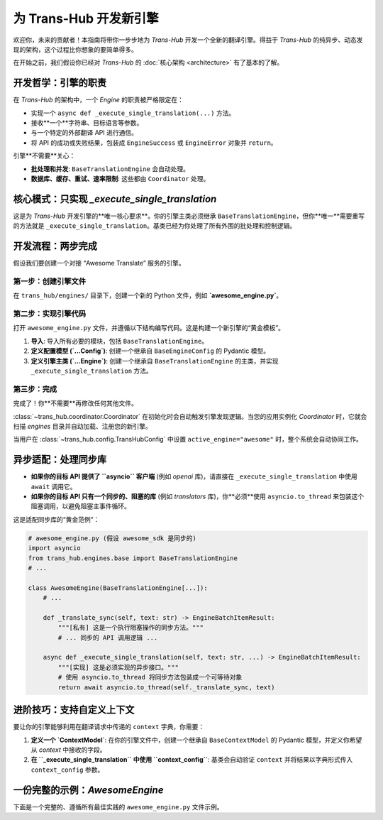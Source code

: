 .. # docs/guides/creating_an_engine.rst

=====================================
为 Trans-Hub 开发新引擎
=====================================

欢迎你，未来的贡献者！本指南将带你一步步地为 `Trans-Hub` 开发一个全新的翻译引擎。得益于 `Trans-Hub` 的纯异步、动态发现的架构，这个过程比你想象的要简单得多。

在开始之前，我们假设你已经对 `Trans-Hub` 的 :doc:`核心架构 <architecture>` 有了基本的了解。

开发哲学：引擎的职责
--------------------

在 `Trans-Hub` 的架构中，一个 `Engine` 的职责被严格限定在：

- 实现一个 ``async def _execute_single_translation(...)`` 方法。
- 接收**一个**字符串、目标语言等参数。
- 与一个特定的外部翻译 API 进行通信。
- 将 API 的成功或失败结果，包装成 ``EngineSuccess`` 或 ``EngineError`` 对象并 ``return``。

引擎**不需要**关心：

- **批处理和并发**: ``BaseTranslationEngine`` 会自动处理。
- **数据库、缓存、重试、速率限制**: 这些都由 ``Coordinator`` 处理。

核心模式：只实现 `_execute_single_translation`
--------------------------------------------------------------------

这是为 `Trans-Hub` 开发引擎的**唯一核心要求**。你的引擎主类必须继承 ``BaseTranslationEngine``，但你**唯一**需要重写的方法就是 ``_execute_single_translation``。基类已经为你处理了所有外围的批处理和控制逻辑。

开发流程：两步完成
--------------------

假设我们要创建一个对接 “Awesome Translate” 服务的引擎。

第一步：创建引擎文件
^^^^^^^^^^^^^^^^^^^^^^^^^^^^

在 ``trans_hub/engines/`` 目录下，创建一个新的 Python 文件，例如 **`awesome_engine.py`**。

第二步：实现引擎代码
^^^^^^^^^^^^^^^^^^^^^^^^^^^^

打开 ``awesome_engine.py`` 文件，并遵循以下结构编写代码。这是构建一个新引擎的“黄金模板”。

1.  **导入**: 导入所有必要的模块，包括 ``BaseTranslationEngine``。
2.  **定义配置模型 (`...Config`)**: 创建一个继承自 ``BaseEngineConfig`` 的 Pydantic 模型。
3.  **定义引擎主类 (`...Engine`)**: 创建一个继承自 ``BaseTranslationEngine`` 的主类，并实现 ``_execute_single_translation`` 方法。

第三步：完成
^^^^^^^^^^^^

完成了！你**不需要**再修改任何其他文件。

:class:`~trans_hub.coordinator.Coordinator` 在初始化时会自动触发引擎发现逻辑。当您的应用实例化 `Coordinator` 时，它就会扫描 `engines` 目录并自动加载、注册您的新引擎。

当用户在 :class:`~trans_hub.config.TransHubConfig` 中设置 ``active_engine="awesome"`` 时，整个系统会自动协同工作。

异步适配：处理同步库
--------------------

- **如果你的目标 API 提供了 ``asyncio`` 客户端** (例如 `openai` 库)，请直接在 ``_execute_single_translation`` 中使用 ``await`` 调用它。
- **如果你的目标 API 只有一个同步的、阻塞的库** (例如 `translators` 库)，你**必须**使用 ``asyncio.to_thread`` 来包装这个阻塞调用，以避免阻塞主事件循环。

这是适配同步库的“黄金范例”：

.. code-block:: python

   # awesome_engine.py (假设 awesome_sdk 是同步的)
   import asyncio
   from trans_hub.engines.base import BaseTranslationEngine
   # ...

   class AwesomeEngine(BaseTranslationEngine[...]):
       # ...

       def _translate_sync(self, text: str) -> EngineBatchItemResult:
           """[私有] 这是一个执行阻塞操作的同步方法。"""
           # ... 同步的 API 调用逻辑 ...

       async def _execute_single_translation(self, text: str, ...) -> EngineBatchItemResult:
           """[实现] 这是必须实现的异步接口。"""
           # 使用 asyncio.to_thread 将同步方法包装成一个可等待对象
           return await asyncio.to_thread(self._translate_sync, text)

进阶技巧：支持自定义上下文
--------------------------

要让你的引擎能够利用在翻译请求中传递的 ``context`` 字典，你需要：

1.  **定义一个 `ContextModel`**: 在你的引擎文件中，创建一个继承自 ``BaseContextModel`` 的 Pydantic 模型，并定义你希望从 `context` 中接收的字段。

    .. code-block:: python
       :caption: awesome_engine.py

       from trans_hub.engines.base import BaseContextModel

       class AwesomeEngineContext(BaseContextModel):
           # 允许用户通过 context={"tone": "formal"} 来指定语气
           tone: Optional[str] = None

2.  **在 ``_execute_single_translation`` 中使用 ``context_config``**: 基类会自动验证 ``context`` 并将结果以字典形式传入 ``context_config`` 参数。

    .. code-block:: python
       :caption: awesome_engine.py
    
       class AwesomeEngine(BaseTranslationEngine[...]):
           # 别忘了在类属性中注册你的 Context 模型
           CONTEXT_MODEL = AwesomeEngineContext
           ACCEPTS_CONTEXT = True # 明确声明接受上下文
           
           async def _execute_single_translation(self, ..., context_config: dict[str, Any]) -> ...:
               tone = context_config.get("tone", "neutral") # 从上下文中获取 'tone'
               
               # 在你的 API 调用中使用 tone
               translated_text = await self.client.translate(..., tone=tone)
               # ...

一份完整的示例：`AwesomeEngine`
------------------------------------------

下面是一个完整的、遵循所有最佳实践的 ``awesome_engine.py`` 文件示例。

.. code-block:: python
   :caption: trans_hub/engines/awesome_engine.py (完整示例)
   :emphasize-lines: 12, 26

   import asyncio
   from typing import Any, Optional

   from trans_hub.engines.base import (
       BaseContextModel,
       BaseEngineConfig,
       BaseTranslationEngine,
   )
   from trans_hub.types import EngineBatchItemResult, EngineError, EngineSuccess

   # 假设有一个名为 'awesome_sdk' 的同步第三方库
   try:
       import awesome_sdk
   except ImportError:
       awesome_sdk = None

   # --- 1. 定义配置模型 ---
   class AwesomeEngineConfig(BaseEngineConfig):
       # pydantic-settings 会自动从 .env 和环境变量加载
       # (需以 TH_ENGINE_CONFIGS__AWESOME__... 为前缀)
       awesome_api_key: str

   # --- 2. 定义引擎主类 ---
   class AwesomeEngine(BaseTranslationEngine[AwesomeEngineConfig]):
       CONFIG_MODEL = AwesomeEngineConfig
       VERSION = "1.0.0"

       def __init__(self, config: AwesomeEngineConfig):
           super().__init__(config)
           if awesome_sdk is None:
               raise ImportError("要使用 AwesomeEngine，请先安装 'awesome-sdk' 库")
           self.client = awesome_sdk.Client(api_key=config.awesome_api_key)

       def _translate_sync(self, text: str, target_lang: str) -> EngineBatchItemResult:
           """[私有] 这是一个执行阻塞 I/O 的同步方法。"""
           try:
               translated_text = self.client.translate(
                   text=text, target_language=target_lang
               )
               return EngineSuccess(translated_text=translated_text)
           except awesome_sdk.AuthError as e:
               return EngineError(error_message=f"认证错误: {e}", is_retryable=False)
           except Exception as e:
               return EngineError(error_message=f"未知错误: {e}", is_retryable=True)

       async def _execute_single_translation(
           self,
           text: str,
           target_lang: str,
           source_lang: Optional[str],
           context_config: dict[str, Any],
       ) -> EngineBatchItemResult:
           """[实现] 通过 asyncio.to_thread 包装同步调用。"""
           return await asyncio.to_thread(self._translate_sync, text, target_lang)